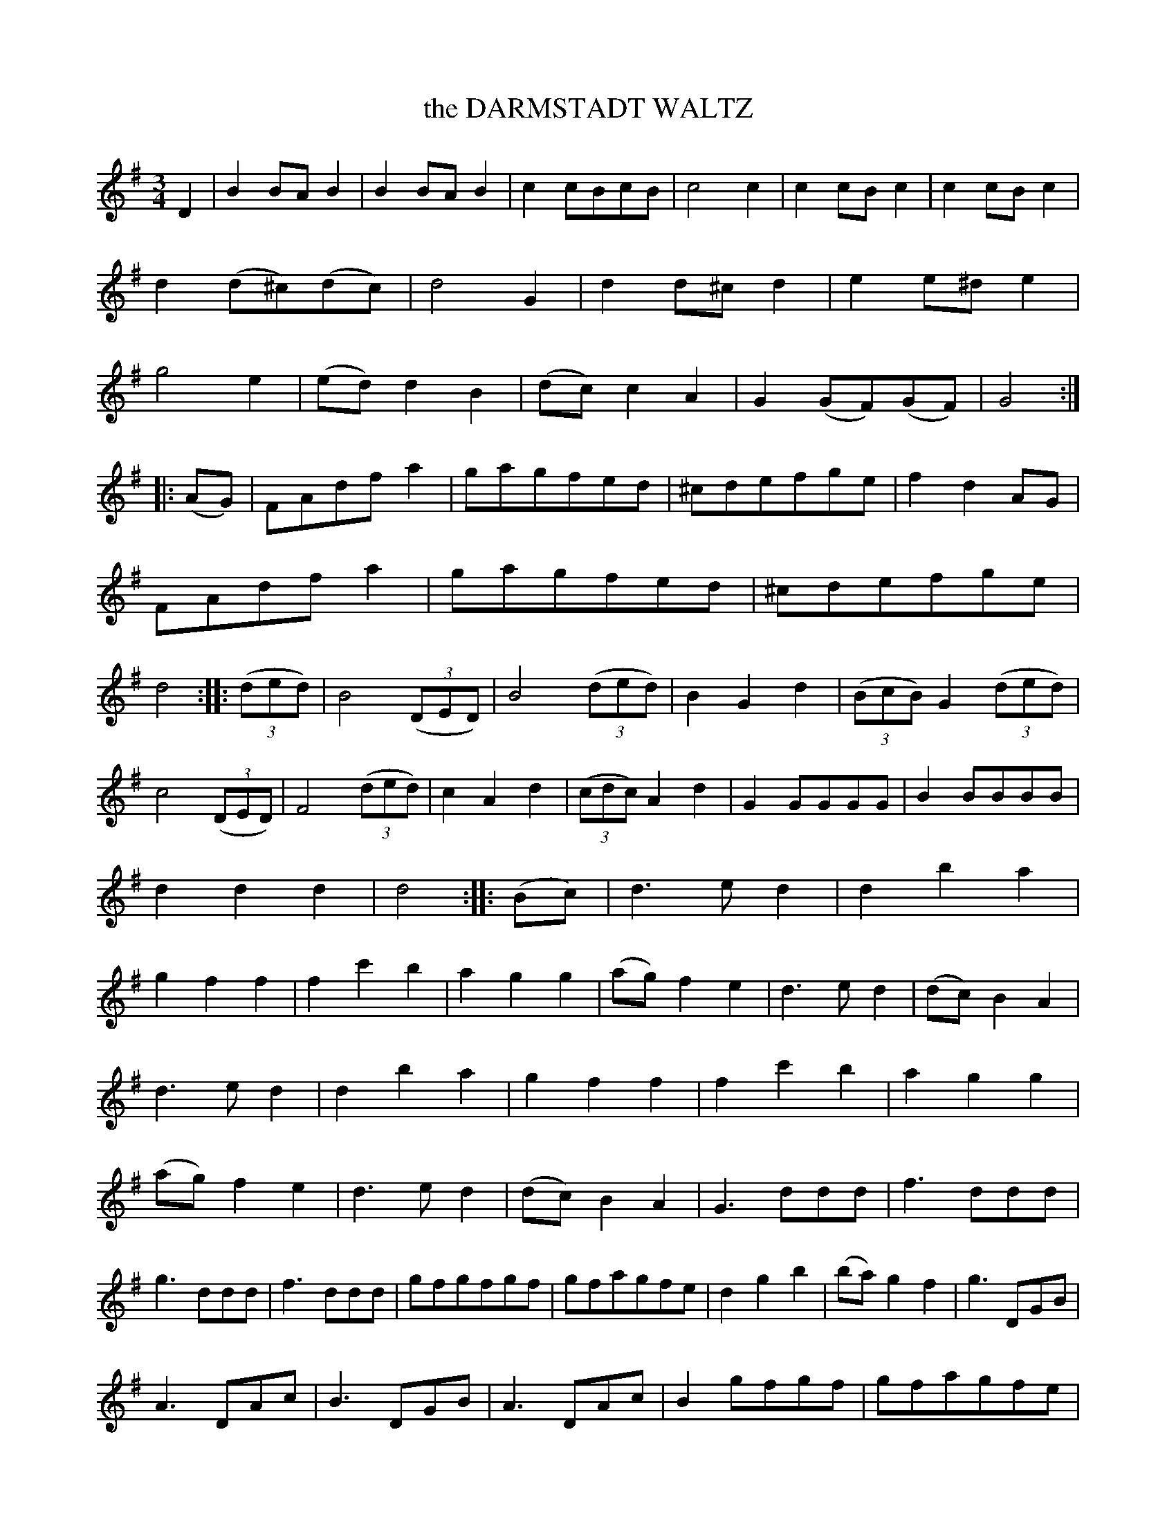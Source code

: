 X: 11512
T: the DARMSTADT WALTZ
%R: waltz
B: W. Hamilton "Universal Tune-Book" Vol. 1 Glasgow 1844 p.151 #2
S: http://imslp.org/wiki/Hamilton's_Universal_Tune-Book_(Various)
Z: 2016 John Chambers <jc:trillian.mit.edu>
M: 3/4
L: 1/8
K: G
% - - - - - - - - - - - - - - - - - - - - - - - - -
D2 |\
B2BAB2 | B2BAB2 | c2cBcB | c4c2 |\
c2cBc2 | c2cBc2 | d2(d^c)(dc) | d4G2 |\
d2d^cd2 | e2e^de2 | g4e2 | (ed)d2B2 |\
(dc)c2A2 | G2(GF)(GF) | G4 :|
|: (AG) |\
FAdfa2 | gagfed | ^cdefge | f2d2AG |\
FAdfa2 | gagfed | ^cdefge | d4 :|\
|: (3(ded) |\
B4(3(DED) | B4(3(ded) | B2G2d2 | (3(BcB)G2(3(ded) |
c4(3(DED) | F4(3(ded) | c2A2d2 | (3(cdc)A2d2 |\
G2GGGG | B2BBBB | d2d2d2 | d4 :|\
|: (Bc) |\
d3ed2 | d2b2a2 | g2f2f2 | f2c'2b2 |\
a2g2g2 | (ag)f2e2 | d3ed2 | (dc)B2A2 |
d3ed2 | d2b2a2 | g2f2f2 | f2c'2b2 |\
a2g2g2 | (ag)f2e2 | d3ed2 | (dc)B2A2 |\
G3ddd | f3ddd | g3ddd | f3ddd |\
gfgfgf | gfagfe | d2g2b2 | (ba)g2f2 |\
g3DGB |
A3DAc | B3DGB | A3DAc | B2gfgf |\
gfagfe | dgfed^c | dedcBA | G2(GF)(GF) |\
GFGFGF | G2(GF)(GF) | GFGFGF | G2z2z2 |\
G2B2d2 | g4 |]
% - - - - - - - - - - - - - - - - - - - - - - - - -
